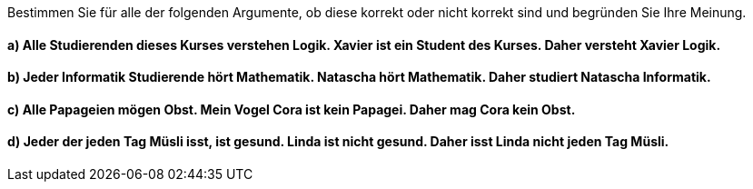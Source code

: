 Bestimmen Sie für alle der folgenden Argumente, ob diese korrekt oder nicht korrekt sind und begründen Sie Ihre Meinung.

==== a) Alle Studierenden dieses Kurses verstehen Logik. Xavier ist ein Student des Kurses. Daher versteht Xavier Logik.
==== b) Jeder Informatik Studierende hört Mathematik. Natascha hört Mathematik. Daher studiert Natascha Informatik.
==== c) Alle Papageien mögen Obst. Mein Vogel Cora ist kein Papagei. Daher mag Cora kein Obst.
==== d) Jeder der jeden Tag Müsli isst, ist gesund. Linda ist nicht gesund. Daher isst Linda nicht jeden Tag Müsli.
